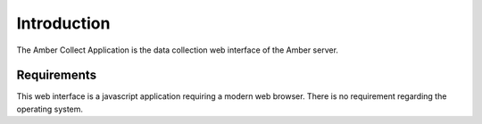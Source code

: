 Introduction
============

The Amber Collect Application is the data collection web interface of the Amber server.

Requirements
------------

This web interface is a javascript application requiring a modern web browser.
There is no requirement regarding the operating system.
